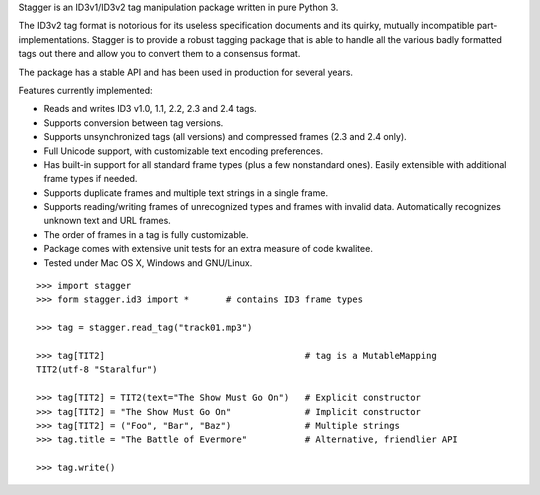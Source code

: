 Stagger is an ID3v1/ID3v2 tag manipulation package written in pure Python 3.

.. image:: https://travis-ci.org/lorentey/stagger.svg?branch=master
    :target: https://travis-ci.org/lorentey/stagger

The ID3v2 tag format is notorious for its useless specification documents and its quirky, mutually incompatible part-implementations. Stagger is to provide a robust tagging package that is able to handle all the various badly formatted tags out there and allow you to convert them to a consensus format.

The package has a stable API and has been used in production for several years.

Features currently implemented:

- Reads and writes ID3 v1.0, 1.1, 2.2, 2.3 and 2.4 tags.
- Supports conversion between tag versions.
- Supports unsynchronized tags (all versions) and compressed frames (2.3 and 2.4 only).
- Full Unicode support, with customizable text encoding preferences.
- Has built-in support for all standard frame types (plus a few nonstandard ones). Easily extensible with additional frame types if needed.
- Supports duplicate frames and multiple text strings in a single frame.
- Supports reading/writing frames of unrecognized types and frames with invalid data. Automatically recognizes unknown text and URL frames.
- The order of frames in a tag is fully customizable.
- Package comes with extensive unit tests for an extra measure of code kwalitee.
- Tested under Mac OS X, Windows and GNU/Linux.

::

    >>> import stagger
    >>> form stagger.id3 import *       # contains ID3 frame types
    
    >>> tag = stagger.read_tag("track01.mp3")          
    
    >>> tag[TIT2]                                      # tag is a MutableMapping
    TIT2(utf-8 "Staralfur")
    
    >>> tag[TIT2] = TIT2(text="The Show Must Go On")   # Explicit constructor
    >>> tag[TIT2] = "The Show Must Go On"              # Implicit constructor
    >>> tag[TIT2] = ("Foo", "Bar", "Baz")              # Multiple strings
    >>> tag.title = "The Battle of Evermore"           # Alternative, friendlier API
    
    >>> tag.write()
